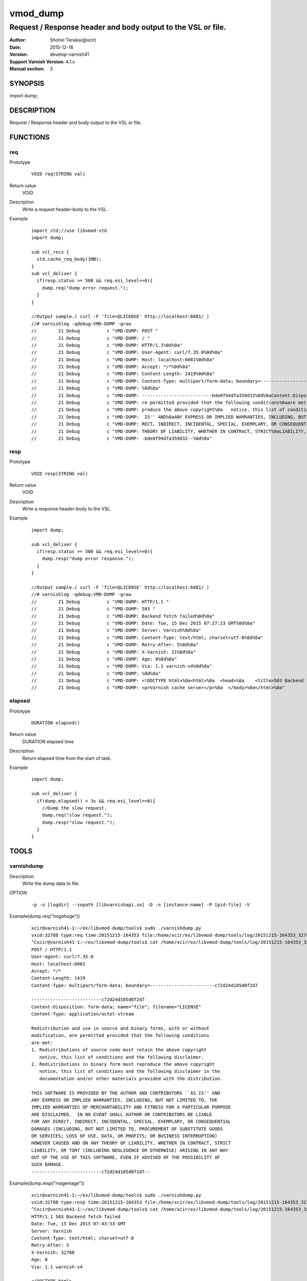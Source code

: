============
vmod_dump
============

----------------------------------------------------------------
Request / Response header and body output to the VSL or file.
----------------------------------------------------------------

:Author: Shohei Tanaka(@xcir)
:Date: 2015-12-16
:Version: develop-varnish41
:Support Varnish Version: 4.1.x
:Manual section: 3

SYNOPSIS
========

import dump;

DESCRIPTION
===========

Request / Response header and body output to the VSL or file.

FUNCTIONS
=========

req
-----

Prototype
        ::

                VOID req(STRING val)
Return value
	VOID
Description
	Write a request header-body to the VSL.
Example
        ::

                import std;//use libvmod-std
                import dump;
                
                sub vcl_recv {
                  std.cache_req_body(1MB);
                }
                sub vcl_deliver {
                  if(resp.status >= 500 && req.esi_level==0){
                    dump.req("dump error request.");
                  }
                }
                
                //Output sample.( curl -F 'file=@LICENSE' http://localhost:6081/ )
                //# varnishlog -qdebug:VMD-DUMP -graw
                //        21 Debug          c "VMD-DUMP: POST "
                //        21 Debug          c "VMD-DUMP: / "
                //        21 Debug          c "VMD-DUMP: HTTP/1.1%0d%0a"
                //        21 Debug          c "VMD-DUMP: User-Agent: curl/7.35.0%0d%0a"
                //        21 Debug          c "VMD-DUMP: Host: localhost:6081%0d%0a"
                //        21 Debug          c "VMD-DUMP: Accept: */*%0d%0a"
                //        21 Debug          c "VMD-DUMP: Content-Length: 1419%0d%0a"
                //        21 Debug          c "VMD-DUMP: Content-Type: multipart/form-data; boundary=------------------------bde0f94dfa359d32%0d%0a"
                //        21 Debug          c "VMD-DUMP: %0d%0a"
                //        21 Debug          c "VMD-DUMP: --------------------------bde0f94dfa359d32%0d%0aContent-Disposition: form-data; name="file"; filename="LICENSE"%0d%0aContent-Type: application/octet-stream%0d%0a%0d%0aRedistribution and use in source and binary forms, with or without%0amodification, a"
                //        21 Debug          c "VMD-DUMP: re permitted provided that the following conditions%0aare met:%0a1. Redistributions of source code must retain the above copyright%0a   notice, this list of conditions and the following disclaimer.%0a2. Redistributions in binary form must re"
                //        21 Debug          c "VMD-DUMP: produce the above copyright%0a   notice, this list of conditions and the following disclaimer in the%0a   documentation and/or other materials provided with the distribution.%0a%0aTHIS SOFTWARE IS PROVIDED BY THE AUTHOR AND CONTRIBUTORS ``AS"
                //        21 Debug          c "VMD-DUMP:  IS'' AND%0aANY EXPRESS OR IMPLIED WARRANTIES, INCLUDING, BUT NOT LIMITED TO, THE%0aIMPLIED WARRANTIES OF MERCHANTABILITY AND FITNESS FOR A PARTICULAR PURPOSE%0aARE DISCLAIMED.  IN NO EVENT SHALL AUTHOR OR CONTRIBUTORS BE LIABLE%0aFOR ANY DI"
                //        21 Debug          c "VMD-DUMP: RECT, INDIRECT, INCIDENTAL, SPECIAL, EXEMPLARY, OR CONSEQUENTIAL%0aDAMAGES (INCLUDING, BUT NOT LIMITED TO, PROCUREMENT OF SUBSTITUTE GOODS%0aOR SERVICES; LOSS OF USE, DATA, OR PROFITS; OR BUSINESS INTERRUPTION)%0aHOWEVER CAUSED AND ON ANY "
                //        21 Debug          c "VMD-DUMP: THEORY OF LIABILITY, WHETHER IN CONTRACT, STRICT%0aLIABILITY, OR TORT (INCLUDING NEGLIGENCE OR OTHERWISE) ARISING IN ANY WAY%0aOUT OF THE USE OF THIS SOFTWARE, EVEN IF ADVISED OF THE POSSIBILITY OF%0aSUCH DAMAGE.%0d%0a-------------------------"
                //        21 Debug          c "VMD-DUMP: -bde0f94dfa359d32--%0d%0a"

resp
-----

Prototype
        ::

                VOID resp(STRING val)
Return value
	VOID
Description
	Write a response header-body to the VSL.
Example
        ::

                import dump;
                
                sub vcl_deliver {
                  if(resp.status >= 500 && req.esi_level==0){
                    dump.resp("dump error response.");
                  }
                }
                
                //Output sample.( curl -F 'file=@LICENSE' http://localhost:6081/ )
                //# varnishlog -qdebug:VMD-DUMP -graw
                //        21 Debug          c "VMD-DUMP: HTTP/1.1 "
                //        21 Debug          c "VMD-DUMP: 503 "
                //        21 Debug          c "VMD-DUMP: Backend fetch failed%0d%0a"
                //        21 Debug          c "VMD-DUMP: Date: Tue, 15 Dec 2015 07:27:23 GMT%0d%0a"
                //        21 Debug          c "VMD-DUMP: Server: Varnish%0d%0a"
                //        21 Debug          c "VMD-DUMP: Content-Type: text/html; charset=utf-8%0d%0a"
                //        21 Debug          c "VMD-DUMP: Retry-After: 5%0d%0a"
                //        21 Debug          c "VMD-DUMP: X-Varnish: 21%0d%0a"
                //        21 Debug          c "VMD-DUMP: Age: 0%0d%0a"
                //        21 Debug          c "VMD-DUMP: Via: 1.1 varnish-v4%0d%0a"
                //        21 Debug          c "VMD-DUMP: %0d%0a"
                //        21 Debug          c "VMD-DUMP: <!DOCTYPE html>%0a<html>%0a  <head>%0a    <title>503 Backend fetch failed</title>%0a  </head>%0a  <body>%0a    <h1>Error 503 Backend fetch failed</h1>%0a    <p>Backend fetch failed</p>%0a    <h3>Guru Meditation:</h3>%0a    <p>XID: 22</p>%0a    <hr>%0a    "
                //        21 Debug          c "VMD-DUMP: <p>Varnish cache server</p>%0a  </body>%0a</html>%0a"

elapsed
--------

Prototype
        ::

                DURATION elapsed()
Return value
	DURATION elapsed time
Description
	Return elapsed time from the start of task.
Example
        ::

                import dump;
                
                sub vcl_deliver {
                  if(dump.elapsed() > 3s && req.esi_level==0){
                    //Dump the slow request.
                    dump.req("slow request.");
                    dump.resp("slow request.");
                  }
                }

TOOLS
=========

varnishdump
----------------

Description
	Write the dump data to file.

OPTION
        ::

         -p -o [logdir] --sopath [libvarnishapi.so] -D -n [instance-name] -P [pid-file] -V

Example(dump.req("hogehoge"))
        ::

         xcir@varnish41-1:~/ex/libvmod-dump/tools$ sudo ./varnishdump.py
         vxid:32788 type:req time:20151215-164353 file:/home/xcir/ex/libvmod-dump/tools/log/20151215-164353_32788_req.dump val:hogehoge 1stline:POST / HTTP/1.1
         ^Cxcir@varnish41-1:~/ex/libvmod-dump/tools$ cat /home/xcir/ex/libvmod-dump/tools/log/20151215-164353_32788_req.dump
         POST / HTTP/1.1
         User-Agent: curl/7.35.0
         Host: localhost:6081
         Accept: */*
         Content-Length: 1419
         Content-Type: multipart/form-data; boundary=------------------------c72d24d105d8f2d7
         
         --------------------------c72d24d105d8f2d7
         Content-Disposition: form-data; name="file"; filename="LICENSE"
         Content-Type: application/octet-stream
         
         Redistribution and use in source and binary forms, with or without
         modification, are permitted provided that the following conditions
         are met:
         1. Redistributions of source code must retain the above copyright
            notice, this list of conditions and the following disclaimer.
         2. Redistributions in binary form must reproduce the above copyright
            notice, this list of conditions and the following disclaimer in the
            documentation and/or other materials provided with the distribution.
         
         THIS SOFTWARE IS PROVIDED BY THE AUTHOR AND CONTRIBUTORS ``AS IS'' AND
         ANY EXPRESS OR IMPLIED WARRANTIES, INCLUDING, BUT NOT LIMITED TO, THE
         IMPLIED WARRANTIES OF MERCHANTABILITY AND FITNESS FOR A PARTICULAR PURPOSE
         ARE DISCLAIMED.  IN NO EVENT SHALL AUTHOR OR CONTRIBUTORS BE LIABLE
         FOR ANY DIRECT, INDIRECT, INCIDENTAL, SPECIAL, EXEMPLARY, OR CONSEQUENTIAL
         DAMAGES (INCLUDING, BUT NOT LIMITED TO, PROCUREMENT OF SUBSTITUTE GOODS
         OR SERVICES; LOSS OF USE, DATA, OR PROFITS; OR BUSINESS INTERRUPTION)
         HOWEVER CAUSED AND ON ANY THEORY OF LIABILITY, WHETHER IN CONTRACT, STRICT
         LIABILITY, OR TORT (INCLUDING NEGLIGENCE OR OTHERWISE) ARISING IN ANY WAY
         OUT OF THE USE OF THIS SOFTWARE, EVEN IF ADVISED OF THE POSSIBILITY OF
         SUCH DAMAGE.
         --------------------------c72d24d105d8f2d7--

Example(dump.resp("magemage"))
        ::

         xcir@varnish41-1:~/ex/libvmod-dump/tools$ sudo ./varnishdump.py
         vxid:32788 type:resp time:20151215-164353 file:/home/xcir/ex/libvmod-dump/tools/log/20151215-164353_32788_resp.dump val:magemage 1stline:HTTP/1.1 503 Backend fetch failed
         ^Cxcir@varnish41-1:~/ex/libvmod-dump/tools$ cat /home/xcir/ex/libvmod-dump/tools/log/20151215-164353_32788_resp.dump
         HTTP/1.1 503 Backend fetch failed
         Date: Tue, 15 Dec 2015 07:43:53 GMT
         Server: Varnish
         Content-Type: text/html; charset=utf-8
         Retry-After: 5
         X-Varnish: 32788
         Age: 0
         Via: 1.1 varnish-v4
         
         <!DOCTYPE html>
         <html>
           <head>
             <title>503 Backend fetch failed</title>
           </head>
           <body>
            <h1>Error 503 Backend fetch failed</h1>
             <p>Backend fetch failed</p>
             <h3>Guru Meditation:</h3>
             <p>XID: 32789</p>
             <hr>
             <p>Varnish cache server</p>
           </body>
         </html>

Performs reproduction test using the dump file(req)
        ::

         xcir@varnish41-1:~/ex/libvmod-dump/tools/log$ cat 20151215-164657_32791_req.dump | nc localhost 6081
         HTTP/1.1 503 Backend fetch failed
         Date: Tue, 15 Dec 2015 17:14:33 GMT
         Server: Varnish
         Content-Type: text/html; charset=utf-8
         Retry-After: 5
         X-Varnish: 32776
         Age: 0
         Via: 1.1 varnish-v4
         Content-Length: 282
         Connection: keep-alive
         
         <!DOCTYPE html>
         <html>
           <head>
             <title>503 Backend fetch failed</title>
           </head>
           <body>
             <h1>Error 503 Backend fetch failed</h1>
             <p>Backend fetch failed</p>
             <h3>Guru Meditation:</h3>
             <p>XID: 32777</p>
             <hr>
             <p>Varnish cache server</p>
           </body>
         </html>



INSTALLATION
============

The source tree is based on autotools to configure the building, and
does also have the necessary bits in place to do functional unit tests
using the ``varnishtest`` tool.

Building requires the Varnish header files and uses pkg-config to find
the necessary paths.

Usage::

 ./autogen.sh
 ./configure

If you have installed Varnish to a non-standard directory, call
``autogen.sh`` and ``configure`` with ``PKG_CONFIG_PATH`` pointing to
the appropriate path. For dump, when varnishd configure was called
with ``--prefix=$PREFIX``, use

 PKG_CONFIG_PATH=${PREFIX}/lib/pkgconfig
 export PKG_CONFIG_PATH

Make targets:

* make - builds the vmod.
* make install - installs your vmod.
* make check - runs the unit tests in ``src/tests/*.vtc``
* make distcheck - run check and prepare a tarball of the vmod.

Installation directories
------------------------

By default, the vmod ``configure`` script installs the built vmod in
the same directory as Varnish, determined via ``pkg-config(1)``. The
vmod installation directory can be overridden by passing the
``VMOD_DIR`` variable to ``configure``.

Other files like man-pages and documentation are installed in the
locations determined by ``configure``, which inherits its default
``--prefix`` setting from Varnish.

USAGE EXAMPLE
=============

In your VCL you could then use this vmod along the following lines::

        import dump;

        sub vcl_deliver {
                # This sets resp.http.hello to "Hello, World"
                set resp.http.hello = dump.hello("World");
        }

COMMON PROBLEMS
===============

* configure: error: Need varnish.m4 -- see README.rst

  Check if ``PKG_CONFIG_PATH`` has been set correctly before calling
  ``autogen.sh`` and ``configure``

* Incompatibilities with different Varnish Cache versions

  Make sure you build this vmod against its correspondent Varnish Cache version.
  For dump, to build against Varnish Cache 4.0, this vmod must be built from branch 4.0.
